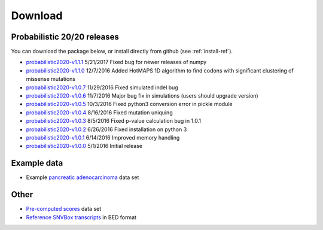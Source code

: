 Download
========

Probabilistic 20/20 releases
----------------------------

You can download the package below, or install directly from github (see :ref:`install-ref`).

* `probabilistic2020-v1.1.1 <https://github.com/KarchinLab/probabilistic2020/archive/v1.1.1.tar.gz>`_ 5/21/2017 Fixed bug for newer releases of numpy
* `probabilistic2020-v1.1.0 <https://github.com/KarchinLab/probabilistic2020/archive/v1.1.0.tar.gz>`_ 12/7/2016 Added HotMAPS 1D algorithm to find codons with significant clustering of missense mutations
* `probabilistic2020-v1.0.7 <https://github.com/KarchinLab/probabilistic2020/archive/v1.0.7.tar.gz>`_ 11/29/2016 Fixed simulated indel bug
* `probabilistic2020-v1.0.6 <https://github.com/KarchinLab/probabilistic2020/archive/v1.0.6.tar.gz>`_ 11/7/2016 Major bug fix in simulations (users should upgrade version)
* `probabilistic2020-v1.0.5 <https://github.com/KarchinLab/probabilistic2020/archive/v1.0.5.tar.gz>`_ 10/3/2016 Fixed python3 conversion error in pickle module
* `probabilistic2020-v1.0.4 <https://github.com/KarchinLab/probabilistic2020/archive/v1.0.4.tar.gz>`_ 8/16/2016 Fixed mutation uniquing
* `probabilistic2020-v1.0.3 <https://github.com/KarchinLab/probabilistic2020/archive/v1.0.3.tar.gz>`_ 8/5/2016 Fixed p-value calculation bug in 1.0.1
* `probabilistic2020-v1.0.2 <https://github.com/KarchinLab/probabilistic2020/archive/v1.0.2.tar.gz>`_ 6/26/2016 Fixed installation on python 3
* `probabilistic2020-v1.0.1 <https://github.com/KarchinLab/probabilistic2020/archive/v1.0.1.tar.gz>`_ 6/14/2016 Improved memory handling
* `probabilistic2020-v1.0.0 <https://github.com/KarchinLab/probabilistic2020/archive/v1.0.0.tar.gz>`_ 5/1/2016 Initial release

Example data
------------

* Example `pancreatic adenocarcinoma <http://karchinlab.org/data/2020+/pancreatic_example.tar.gz>`_ data set

Other
-----

* `Pre-computed scores <http://karchinlab.org/data/2020+/scores.tar.gz>`_ data set
* `Reference SNVBox transcripts <http://karchinlab.org/data/2020+/snvboxGenes.bed>`_ in BED format
